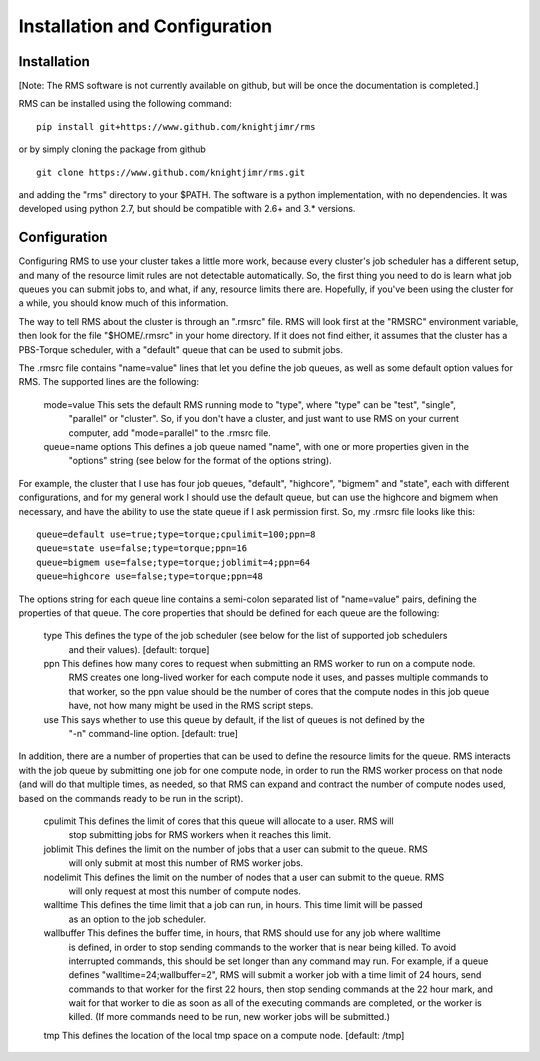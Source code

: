 
Installation and Configuration
==============================

Installation
------------

[Note:  The RMS software is not currently available on github, but will be once the documentation is completed.]

RMS can be installed using the following command: ::

   pip install git+https://www.github.com/knightjimr/rms

or by simply cloning the package from github ::

   git clone https://www.github.com/knightjimr/rms.git

and adding the "rms" directory to your $PATH.  The software is a python implementation, with no dependencies.
It was developed using python 2.7, but should be compatible with 2.6+ and 3.* versions.

Configuration
-------------

Configuring RMS to use your cluster takes a little more work, because every cluster's job scheduler has a
different setup, and many of the resource limit rules are not detectable automatically.  So, the first thing
you need to do is learn what job queues you can submit jobs to, and what, if any, resource limits there are.
Hopefully, if you've been using the cluster for a while, you should know much of this information.

The way to tell RMS about the cluster is through an ".rmsrc" file.  RMS will look first at the "RMSRC"
environment variable, then look for the file "$HOME/.rmsrc" in your home directory.  If it does not find
either, it assumes that the cluster has a PBS-Torque scheduler, with a "default" queue that can be used
to submit jobs.

The .rmsrc file contains "name=value" lines that let you define the job queues, as well as some default option
values for RMS.  The supported lines are the following:

   mode=value           This sets the default RMS running mode to "type", where "type" can be "test", "single",
                        "parallel" or "cluster".  So, if you don't have a cluster, and just want to use RMS on
                        your current computer, add "mode=parallel" to the .rmsrc file.
   queue=name options   This defines a job queue named "name", with one or more properties given in the 
                        "options" string (see below for the format of the options string).

For example, the cluster that I use has four job queues, "default", "highcore", "bigmem" and "state", each with
different configurations, and for my general work I should use the default queue, but can use the highcore and
bigmem when necessary, and have the ability to use the state queue if I ask permission first.  So, my .rmsrc
file looks like this: ::

   queue=default use=true;type=torque;cpulimit=100;ppn=8
   queue=state use=false;type=torque;ppn=16
   queue=bigmem use=false;type=torque;joblimit=4;ppn=64
   queue=highcore use=false;type=torque;ppn=48

The options string for each queue line contains a semi-colon separated list of "name=value" pairs, defining
the properties of that queue.  The core properties that should be defined for each queue are the following:

   type     This defines the type of the job scheduler (see below for the list of supported job schedulers
            and their values).  [default:  torque]
   ppn      This defines how many cores to request when submitting an RMS worker to run on a compute node.
            RMS creates one long-lived worker for each compute node it uses, and passes multiple commands
            to that worker, so the ppn value should be the number of cores that the compute nodes in this
            job queue have, not how many might be used in the RMS script steps.
   use      This says whether to use this queue by default, if the list of queues is not defined by the
            "-n" command-line option.  [default:  true]
   
In addition, there are a number of properties that can be used to define the resource limits for the
queue.  RMS interacts with the job queue by submitting one job for one compute node, in order to run the RMS
worker process on that node (and will do that multiple times, as needed, so that RMS can expand and
contract the number of compute nodes used, based on the commands ready to be run in the script).

   cpulimit    This defines the limit of cores that this queue will allocate to a user.  RMS will
               stop submitting jobs for RMS workers when it reaches this limit.
   joblimit    This defines the limit on the number of jobs that a user can submit to the queue.  RMS
               will only submit at most this number of RMS worker jobs.
   nodelimit   This defines the limit on the number of nodes that a user can submit to the queue.  RMS
               will only request at most this number of compute nodes.
   walltime    This defines the time limit that a job can run, in hours.  This time limit will be passed
               as an option to the job scheduler.
   wallbuffer  This defines the buffer time, in hours, that RMS should use for any job where walltime
               is defined, in order to stop sending commands to the worker that is near being killed.
               To avoid interrupted commands, this should be set longer than any command
               may run.  For example, if a queue defines "walltime=24;wallbuffer=2", RMS will submit a
               worker job with a time limit of 24 hours, send commands to that worker for the first 22
               hours, then stop sending commands at the 22 hour mark, and wait for that worker to die
               as soon as all of the executing commands are completed, or the worker is killed.
               (If more commands need to be run, new worker jobs will be submitted.)
   tmp         This defines the location of the local tmp space on a compute node.  [default:  /tmp]

